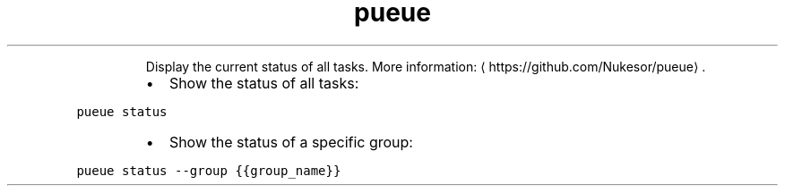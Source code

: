 .TH pueue status
.PP
.RS
Display the current status of all tasks.
More information: \[la]https://github.com/Nukesor/pueue\[ra]\&.
.RE
.RS
.IP \(bu 2
Show the status of all tasks:
.RE
.PP
\fB\fCpueue status\fR
.RS
.IP \(bu 2
Show the status of a specific group:
.RE
.PP
\fB\fCpueue status \-\-group {{group_name}}\fR
